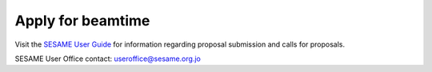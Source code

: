 ==================
Apply for beamtime
==================

Visit the `SESAME User Guide <https://www.sesame.org.jo/for-users/user-guide>`_ for information regarding proposal submission and calls for proposals.

SESAME User Office contact: `useroffice@sesame.org.jo <useroffice@sesame.org.jo>`_
